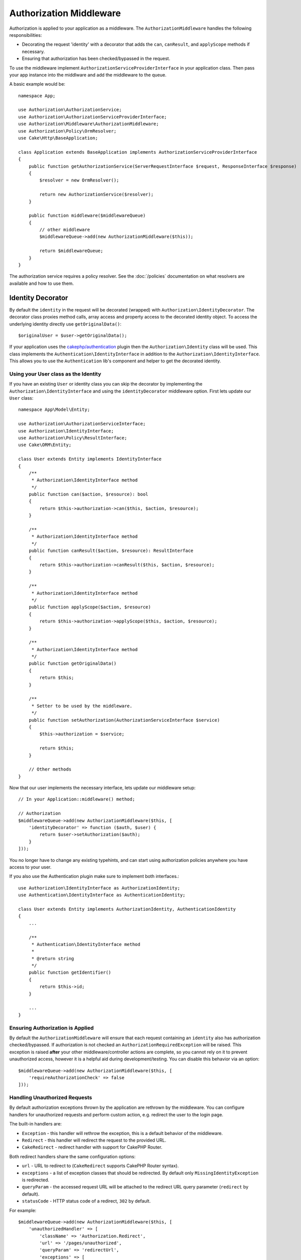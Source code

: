 Authorization Middleware
########################

Authorization is applied to your application as a middleware. The
``AuthorizationMiddleware`` handles the following responsibilities:

* Decorating the request 'identity' with a decorator that adds the ``can``,
  ``canResult``, and ``applyScope`` methods if necessary.
* Ensuring that authorization has been checked/bypassed in the request.

To use the middleware implement ``AuthorizationServiceProviderInterface`` in your
application class. Then pass your app instance into the middlware and add the
middleware to the queue.

A basic example would be::

    namespace App;

    use Authorization\AuthorizationService;
    use Authorization\AuthorizationServiceProviderInterface;
    use Authorization\Middleware\AuthorizationMiddleware;
    use Authorization\Policy\OrmResolver;
    use Cake\Http\BaseApplication;

    class Application extends BaseApplication implements AuthorizationServiceProviderInterface
    {
        public function getAuthorizationService(ServerRequestInterface $request, ResponseInterface $response)
        {
            $resolver = new OrmResolver();

            return new AuthorizationService($resolver);
        }

        public function middleware($middlewareQueue)
        {
            // other middleware
            $middlewareQueue->add(new AuthorizationMiddleware($this));

            return $middlewareQueue;
        }
    }

The authorization service requires a policy resolver. See the
:doc:`/policies` documentation on what resolvers are available and how
to use them.

.. _identity-decorator:

Identity Decorator
==================

By default the ``identity`` in the request will be decorated (wrapped) with
``Authorization\IdentityDecorator``. The decorator class proxies method calls,
array access and property access to the decorated identity object. To access the
underlying identity directly use ``getOriginalData()``::

    $originalUser = $user->getOriginalData();

If your application uses the `cakephp/authentication
<https://github.com/cakephp/authentication>`_ plugin then the
``Authorization\Identity`` class will be used. This class implements the
``Authentication\IdentityInterface`` in addition to the
``Authorization\IdentityInterface``. This allows you to use the
``Authentication`` lib's component and helper to get the decorated identity.

Using your User class as the Identity
-------------------------------------

If you have an existing ``User`` or identity class you can skip the decorator by
implementing the ``Authorization\IdentityInterface`` and using the
``identityDecorator`` middleware option. First lets update our ``User`` class::

    namespace App\Model\Entity;

    use Authorization\AuthorizationServiceInterface;
    use Authorization\IdentityInterface;
    use Authorization\Policy\ResultInterface;
    use Cake\ORM\Entity;

    class User extends Entity implements IdentityInterface
    {
        /**
         * Authorization\IdentityInterface method
         */
        public function can($action, $resource): bool
        {
            return $this->authorization->can($this, $action, $resource);
        }

        /**
         * Authorization\IdentityInterface method
         */
        public function canResult($action, $resource): ResultInterface
        {
            return $this->authorization->canResult($this, $action, $resource);
        }

        /**
         * Authorization\IdentityInterface method
         */
        public function applyScope($action, $resource)
        {
            return $this->authorization->applyScope($this, $action, $resource);
        }

        /**
         * Authorization\IdentityInterface method
         */
        public function getOriginalData()
        {
            return $this;
        }

        /**
         * Setter to be used by the middleware.
         */
        public function setAuthorization(AuthorizationServiceInterface $service)
        {
            $this->authorization = $service;

            return $this;
        }

        // Other methods
    }

Now that our user implements the necessary interface, lets update our middleware
setup::

    // In your Application::middleware() method;

    // Authorization
    $middlewareQueue->add(new AuthorizationMiddleware($this, [
        'identityDecorator' => function ($auth, $user) {
            return $user->setAuthorization($auth);
        }
    ]));

You no longer have to change any existing typehints, and can start using
authorization policies anywhere you have access to your user.

If you also use the Authentication plugin make sure to implement both interfaces.::

    use Authorization\IdentityInterface as AuthorizationIdentity;
    use Authentication\IdentityInterface as AuthenticationIdentity;

    class User extends Entity implements AuthorizationIdentity, AuthenticationIdentity
    {
        ...
        
        /**
         * Authentication\IdentityInterface method
         *
         * @return string
         */
        public function getIdentifier()
        {
            return $this->id;
        }
        
        ...
    }

Ensuring Authorization is Applied
---------------------------------

By default the ``AuthorizationMiddleware`` will ensure that each request
containing an ``identity`` also has authorization checked/bypassed. If
authorization is not checked an ``AuthorizationRequiredException`` will be raised.
This exception is raised **after** your other middleware/controller actions are
complete, so you cannot rely on it to prevent unauthorized access, however it is
a helpful aid during development/testing. You can disable this behavior via an
option::

    $middlewareQueue->add(new AuthorizationMiddleware($this, [
        'requireAuthorizationCheck' => false
    ]));

Handling Unauthorized Requests
------------------------------

By default authorization exceptions thrown by the application are rethrown by the middleware.
You can configure handlers for unauthorized requests and perform custom action, e.g.
redirect the user to the login page.

The built-in handlers are:

* ``Exception`` - this handler will rethrow the exception, this is a default
  behavior of the middleware.
* ``Redirect`` - this handler will redirect the request to the provided URL.
* ``CakeRedirect`` - redirect handler with support for CakePHP Router.

Both redirect handlers share the same configuration options:

* ``url`` - URL to redirect to (``CakeRedirect`` supports CakePHP Router syntax).
* ``exceptions`` - a list of exception classes that should be redirected. By
  default only ``MissingIdentityException`` is redirected.
* ``queryParam`` - the accessed request URL will be attached to the redirect URL
  query parameter (``redirect`` by default).
* ``statusCode`` - HTTP status code of a redirect, ``302`` by default.

For example::

    $middlewareQueue->add(new AuthorizationMiddleware($this, [
        'unauthorizedHandler' => [
            'className' => 'Authorization.Redirect',
            'url' => '/pages/unauthorized',
            'queryParam' => 'redirectUrl',
            'exceptions' => [
                MissingIdentityException::class,
                OtherException::class,
            ],
        ],
    ]));
    
Handlers catch ONLY those exceptions which extend the 
``Authorization\Exception\Exception`` class.
If you want to catch any other exceptions which should
be handled via your handler they need to be added to
the ``execeptions`` array

Configuration options are passed to the handler's ``handle()`` method as the
last parameter.

Add a flash message after being redirected by an unauthorized request
------------------------------

Currently there is no straightforward way to add a flash message to the unauthorized redirect.

Therefore you need to create your own Handler which adds th flash message (or any 
other logic you want to happen on redirect)

How to create a custom UnauthorizedHandler
------------------------------

1) Create the folder ``src/Middleware/UnauthorizedHandler``
2) Create a class with the namespace ``Middleware\UnauthorizedHandler`` which ends with the string ``Handler`` (like ``src/Middleware/UnauthorizedHandler/CustomRedirectHandler.php``)::

    <?php
    declare(strict_types=1);
    namespace App\Middleware\UnauthorizedHandler;
    
    class CustomRedirectHandler {...}

3) If you want to have the basic redirect logic then extend your class with::

    class CustomRedirectHandler extends \Authorization\Middleware\UnauthorizedHandler\RedirectHandler

4) If not add the ``Authorization\Middleware\UnauthorizedHandler\HandlerInterface`` to your class::

    class CustomRedirectHandler implements \Authorization\Middleware\UnauthorizedHandler\HandlerInterface

5) Add the flash message logic inside the ``handle()`` method like so::

    use Authorization\Exception\Exception;
    use Psr\Http\Message\ServerRequestInterface;
    use Psr\Http\Message\ResponseInterface;

    public function handle(Exception $exception, ServerRequestInterface $request, array $options = []): ResponseInterface {
        $response = parent::handle($exception, $request, $options);
        $request->getFlash()->error('You are not authorized to access that location');
        return $response;
    }

6) After you are done with the implementation of that function tell the middleware you want to use your custom handler via::

    $middlewareQueue->add(new AuthorizationMiddleware($this, [
        'unauthorizedHandler' => [
            'className' => 'CustomRedirect',
            'custom_param' => true,
        ],
    ]));
    
The ``custom_param`` appears in the ``$options`` array given to you in the ``handle()`` function inside your ``CustomRedirectHandler``.

You can look at https://github.com/cakephp/authorization/blob/master/src/Middleware/UnauthorizedHandler/CakeRedirectHandler.php or https://github.com/cakephp/authorization/blob/master/src/Middleware/UnauthorizedHandler/RedirectHandler.php 
how such a Handler can/should look like.
